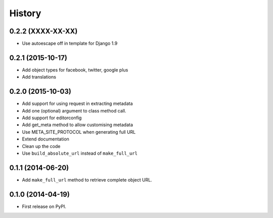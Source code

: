 .. :changelog:

History
-------

0.2.2 (XXXX-XX-XX)
++++++++++++++++++

* Use autoescape off in template for Django 1.9

0.2.1 (2015-10-17)
++++++++++++++++++

* Add object types for facebook, twitter, google plus
* Add translations

0.2.0 (2015-10-03)
++++++++++++++++++

* Add support for using request in extracting metadata
* Add one (optional) argument to class method call.
* Add support for editorconfig
* Add get_meta method to allow customising metadata
* Use META_SITE_PROTOCOL when generating full URL
* Extend documentation
* Clean up the code
* Use ``build_absolute_url`` instead of ``make_full_url``

0.1.1 (2014-06-20)
++++++++++++++++++

* Add ``make_full_url`` method to retrieve complete object URL.

0.1.0 (2014-04-19)
++++++++++++++++++

* First release on PyPI.
